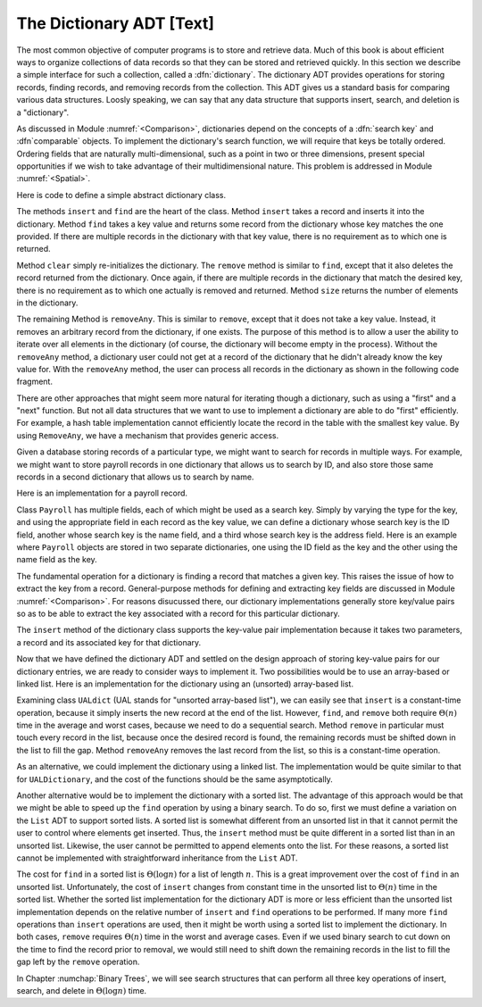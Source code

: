 .. This file is part of the OpenDSA eTextbook project. See
.. http://algoviz.org/OpenDSA for more details.
.. Copyright (c) 2012-2013 by the OpenDSA Project Contributors, and
.. distributed under an MIT open source license.

.. avmetadata:: 
   :author: Cliff Shaffer
   :requires: key comparison; record comparison
   :satisfies: dictionary
   :topic: Design

The Dictionary ADT [Text]
=========================

The most common objective of computer programs is to store and
retrieve data.
Much of this book is about efficient ways to organize collections of
data records so that they can be stored and retrieved quickly.
In this section we describe a simple interface for such a collection,
called a :dfn:`dictionary`.
The dictionary ADT provides operations for storing records, finding
records, and removing records from the collection.
This ADT gives us a standard basis for comparing various data
structures.
Loosly speaking, we can say that any data structure that supports
insert, search, and deletion is a "dictionary".

As discussed in Module :numref:`<Comparison>`, dictionaries depend on
the concepts of a :dfn:`search key` and :dfn`comparable` objects.
To implement the dictionary's search function, we will require that
keys be totally ordered.
Ordering fields that are naturally multi-dimensional, such as a point
in two or three dimensions, present special opportunities if we wish
to take advantage of their multidimensional nature.
This problem is addressed in Module :numref:`<Spatial>`.

Here is code to define a simple abstract dictionary class.

.. codeinclude:: Lists/Dictionary.pde
   :tag: DictionaryADT

The methods ``insert`` and ``find`` are the heart of the class.
Method ``insert`` takes a record and inserts it into the dictionary.
Method ``find`` takes a key value and returns some record from
the dictionary whose key matches the one provided.
If there are multiple records in the dictionary with that key value,
there is no requirement as to which one is returned.

Method ``clear`` simply re-initializes the dictionary.
The ``remove`` method is similar to ``find``, except that it
also deletes the record returned from the dictionary.
Once again, if there are multiple records in the dictionary that match
the desired key, there is no requirement as to which one actually is
removed and returned.
Method ``size`` returns the number of elements in the
dictionary.

The remaining Method is ``removeAny``.
This is similar to ``remove``, except that it does not take a key
value.
Instead, it removes an arbitrary record from the dictionary, if one
exists.
The purpose of this method is to allow a user the ability to iterate 
over all elements in the dictionary (of course, the dictionary will
become empty in the process).
Without the ``removeAny`` method, a dictionary user could not get
at a record of the dictionary that he didn't already know the key
value for.
With the ``removeAny`` method, the user can process all records
in the dictionary as shown in the following code fragment.

.. codeinclude:: Lists/DictionaryTest.pde
   :tag: Dictp4

There are other approaches that might seem more natural for iterating
though a dictionary, such as using a "first" and a "next" function.
But not all data structures that we want to use to implement a
dictionary are able to do "first" efficiently.
For example, a hash table implementation cannot efficiently locate the
record in the table with the smallest key value.
By using ``RemoveAny``, we have a mechanism that provides generic
access.

Given a database storing records of a particular type,
we might want to search for records in multiple ways.
For example, we might want to store payroll records in one dictionary
that allows us to search by ID,
and also store those same records in a second dictionary that
allows us to search by name.

Here is an implementation for a payroll record.

.. codeinclude:: Lists/Payroll.pde
   :tag: Payroll

Class ``Payroll`` has multiple fields, each of which might be
used as a search key.
Simply by varying the type for the key, and using the appropriate
field in each record as the key value,
we can define a dictionary whose search key is the ID field,
another whose search key is the name field, and a third whose search
key is the address field.
Here is an example where ``Payroll``
objects are stored in two separate dictionaries, one using the
ID field as the key and the other using the name field as the key.

.. codeinclude:: Lists/DictionaryTest.pde
   :tag: PayrollTest

The fundamental operation for a dictionary is finding a record that
matches a given key.
This raises the issue of how to extract the key from a record.
General-purpose methods for defining and extracting key fields are
discussed in Module :numref:`<Comparison>`.
For reasons disucussed there, our dictionary implementations generally
store key/value pairs so as to be able to extract the key associated
with a record for this particular dictionary.

The ``insert`` method of the dictionary class supports the
key-value pair implementation because it takes two parameters,
a record and its associated key for that dictionary.

Now that we have defined the dictionary ADT and settled on the design
approach of storing key-value pairs for our dictionary entries, we are
ready to consider ways to implement it.
Two possibilities would be to use an array-based or linked list.
Here is an implementation for the dictionary using
an (unsorted) array-based list.

.. codeinclude:: Lists/UALDictionary.pde
   :tag: UALDictionary

Examining class ``UALdict`` (UAL stands for "unsorted array-based
list"), we can easily see that ``insert``
is a constant-time operation, because it simply inserts the new record
at the end of the list.
However, ``find``, and ``remove`` both require :math:`\Theta(n)` time
in the average and worst cases, because we need to do a sequential
search.
Method ``remove`` in particular must touch every record in the
list, because once the desired record is found, the remaining records
must be shifted down in the list to fill the gap.
Method ``removeAny`` removes the last record from the list, so
this is a constant-time operation.

As an alternative, we could implement the dictionary using a linked
list.
The implementation would be quite similar to that for
``UALDictionary``, and the cost of the functions should be the same
asymptotically.

Another alternative would be to implement the dictionary with a sorted 
list.
The advantage of this approach would be that we might be able to speed 
up the ``find`` operation by using a binary search.
To do so, first we must define a variation on the ``List`` ADT to
support sorted lists.
A sorted list is somewhat different from an unsorted list in that it
cannot permit the user to control where elements get inserted.
Thus, the ``insert`` method must be quite different in a sorted
list than in an unsorted list.
Likewise, the user cannot be permitted to append elements onto the
list.
For these reasons, a sorted list cannot be implemented with
straightforward inheritance from the ``List`` ADT.

The cost for ``find`` in a sorted list is :math:`\Theta(\log n)` for a
list of length :math:`n`.
This is a great improvement over the cost of ``find`` in an
unsorted list.
Unfortunately, the cost of ``insert`` changes from constant time in 
the unsorted list to :math:`\Theta(n)` time in the sorted list.
Whether the sorted list implementation for the dictionary ADT is more
or less efficient than the unsorted list implementation depends on the
relative number of
``insert`` and ``find`` operations to be performed.
If many more ``find`` operations than ``insert`` operations are
used, then it might be worth using a sorted list to implement the
dictionary.
In both cases, ``remove`` requires :math:`\Theta(n)` time in the worst
and average cases.
Even if we used binary search to cut down on the time to find the
record prior to removal, we would still need to shift down the
remaining records in the list to fill the gap left by the
``remove`` operation.

In Chapter :numchap:`Binary Trees`, we will see search
structures that can perform all three key operations of insert,
search, and delete in :math:`\Theta(\log n)` time.
